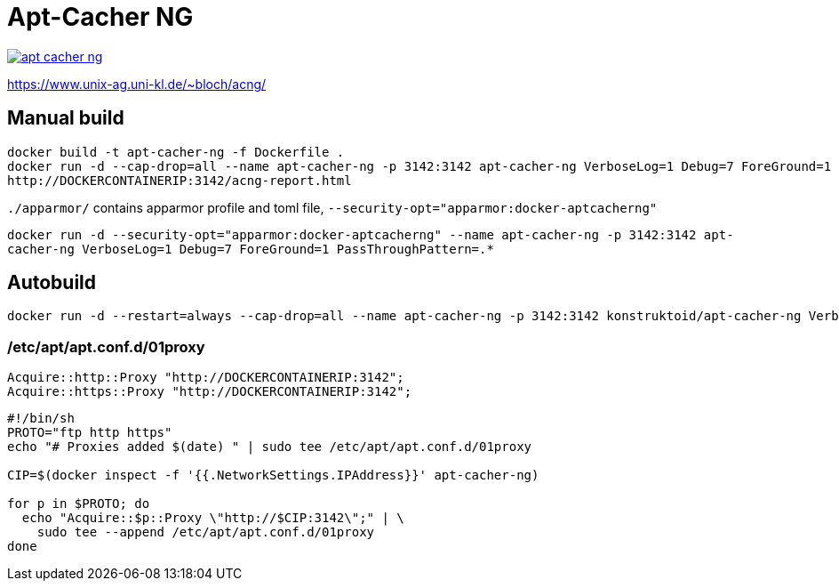 = Apt-Cacher NG

image::https://images.microbadger.com/badges/image/konstruktoid/apt-cacher-ng.svg[link="http://microbadger.com/images/konstruktoid/apt-cacher-ng"]

https://www.unix-ag.uni-kl.de/~bloch/acng/

== Manual build
[source]
----
docker build -t apt-cacher-ng -f Dockerfile .
docker run -d --cap-drop=all --name apt-cacher-ng -p 3142:3142 apt-cacher-ng VerboseLog=1 Debug=7 ForeGround=1 PassThroughPattern=.*
http://DOCKERCONTAINERIP:3142/acng-report.html
----

`./apparmor/` contains apparmor profile and toml file, `--security-opt="apparmor:docker-aptcacherng"`

`docker run -d --security-opt="apparmor:docker-aptcacherng" --name apt-cacher-ng -p 3142:3142 apt-cacher-ng VerboseLog=1 Debug=7 ForeGround=1 PassThroughPattern=.*`

== Autobuild
[source]
----
docker run -d --restart=always --cap-drop=all --name apt-cacher-ng -p 3142:3142 konstruktoid/apt-cacher-ng VerboseLog=1 Debug=7 ForeGround=1 PassThroughPattern=.*
----

=== /etc/apt/apt.conf.d/01proxy
[source]
----
Acquire::http::Proxy "http://DOCKERCONTAINERIP:3142";
Acquire::https::Proxy "http://DOCKERCONTAINERIP:3142";
----

[source]
----
#!/bin/sh
PROTO="ftp http https"
echo "# Proxies added $(date) " | sudo tee /etc/apt/apt.conf.d/01proxy

CIP=$(docker inspect -f '{{.NetworkSettings.IPAddress}}' apt-cacher-ng)

for p in $PROTO; do
  echo "Acquire::$p::Proxy \"http://$CIP:3142\";" | \
    sudo tee --append /etc/apt/apt.conf.d/01proxy
done
----
